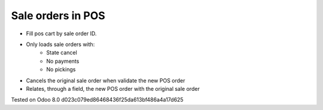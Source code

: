 Sale orders in POS
==================

- Fill pos cart by sale order ID.
- Only loads sale orders with:
    - State cancel
    - No payments
    - No pickings
- Cancels the original sale order when validate the new POS order
- Relates, through a field, the new POS order with the original sale order

Tested on Odoo 8.0 d023c079ed86468436f25da613bf486a4a17d625
